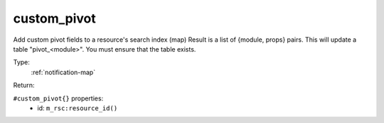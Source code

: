 .. _custom_pivot:

custom_pivot
^^^^^^^^^^^^

Add custom pivot fields to a resource's search index (map) 
Result is a list of {module, props} pairs. 
This will update a table "pivot_<module>". 
You must ensure that the table exists. 


Type: 
    :ref:`notification-map`

Return: 
    

``#custom_pivot{}`` properties:
    - id: ``m_rsc:resource_id()``
